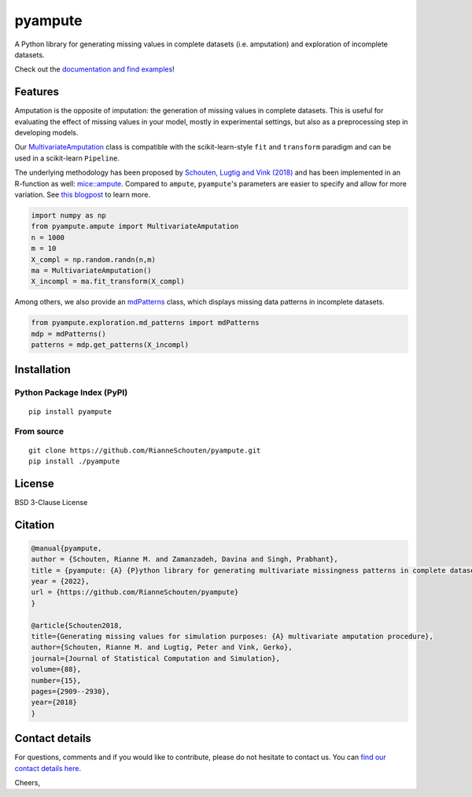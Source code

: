 pyampute
========
|made-with-python| |code-coverage|

.. |made-with-python| image:: https://img.shields.io/badge/Made%20with-Python-1f425f.svg
   :target: https://www.python.org/

.. |code-coverage| image:: https://img.shields.io/codecov/c/github/RianneSchouten/pyampute
   :target: https://app.codecov.io/gh/RianneSchouten/pyampute/

.. role:: pyth(code)
  :language: python

A Python library for generating missing values in complete datasets (i.e. amputation) and exploration of incomplete datasets. 

Check out the `documentation and find examples`_!

.. _`documentation and find examples`: https://rianneschouten.github.io/pyampute/build/html/index.html

Features
--------

Amputation is the opposite of imputation: the generation of missing values in complete datasets. This is useful for evaluating the effect of missing values in your model, mostly in experimental settings, but also as a preprocessing step in developing models.

Our `MultivariateAmputation`_ class is compatible with the scikit-learn-style ``fit`` and ``transform`` paradigm and can be used in a scikit-learn ``Pipeline``.

The underlying methodology has been proposed by `Schouten, Lugtig and Vink (2018)`_ and has been implemented in an R-function as well: `mice::ampute`_. Compared to ``ampute``, ``pyampute``'s parameters are easier to specify and allow for more variation. See `this blogpost`_ to learn more.

.. _`Schouten, Lugtig and Vink (2018)`: https://www.tandfonline.com/doi/full/10.1080/00949655.2018.1491577
.. _`mice::ampute`: https://rianneschouten.github.io/mice_ampute/vignette/ampute.html
.. _`this blogpost`: https://rianneschouten.github.io/pyampute/build/html/mapping.html
.. _`MultivariateAmputation`: https://rianneschouten.github.io/pyampute/build/html/pyampute.ampute.html

.. code-block:: python

   import numpy as np
   from pyampute.ampute import MultivariateAmputation
   n = 1000
   m = 10
   X_compl = np.random.randn(n,m)
   ma = MultivariateAmputation()
   X_incompl = ma.fit_transform(X_compl)

Among others, we also provide an `mdPatterns`_ class, which displays missing data patterns in incomplete datasets.

.. code-block:: python

   from pyampute.exploration.md_patterns import mdPatterns
   mdp = mdPatterns()
   patterns = mdp.get_patterns(X_incompl)

.. _`mdPatterns`: https://rianneschouten.github.io/pyampute/build/html/pyampute.exploration.html

Installation
------------
Python Package Index (PyPI)
***************************

::

   pip install pyampute

From source
***********

::

   git clone https://github.com/RianneSchouten/pyampute.git
   pip install ./pyampute

License
-------

BSD 3-Clause License

Citation
--------

.. code:: bibtex

   @manual{pyampute,
   author = {Schouten, Rianne M. and Zamanzadeh, Davina and Singh, Prabhant},
   title = {pyampute: {A} {P}ython library for generating multivariate missingness patterns in complete datasets},
   year = {2022},
   url = {https://github.com/RianneSchouten/pyampute}
   }

   @article{Schouten2018,
   title={Generating missing values for simulation purposes: {A} multivariate amputation procedure},
   author={Schouten, Rianne M. and Lugtig, Peter and Vink, Gerko},
   journal={Journal of Statistical Computation and Simulation},
   volume={88},
   number={15},
   pages={2909--2930},
   year={2018}
   }

Contact details
---------------

For questions, comments and if you would like to contribute, please do not hesitate to contact us. You can `find our contact details here`_.

Cheers,

.. _`find our contact details here`: https://rianneschouten.github.io/pyampute/build/html/about.html


